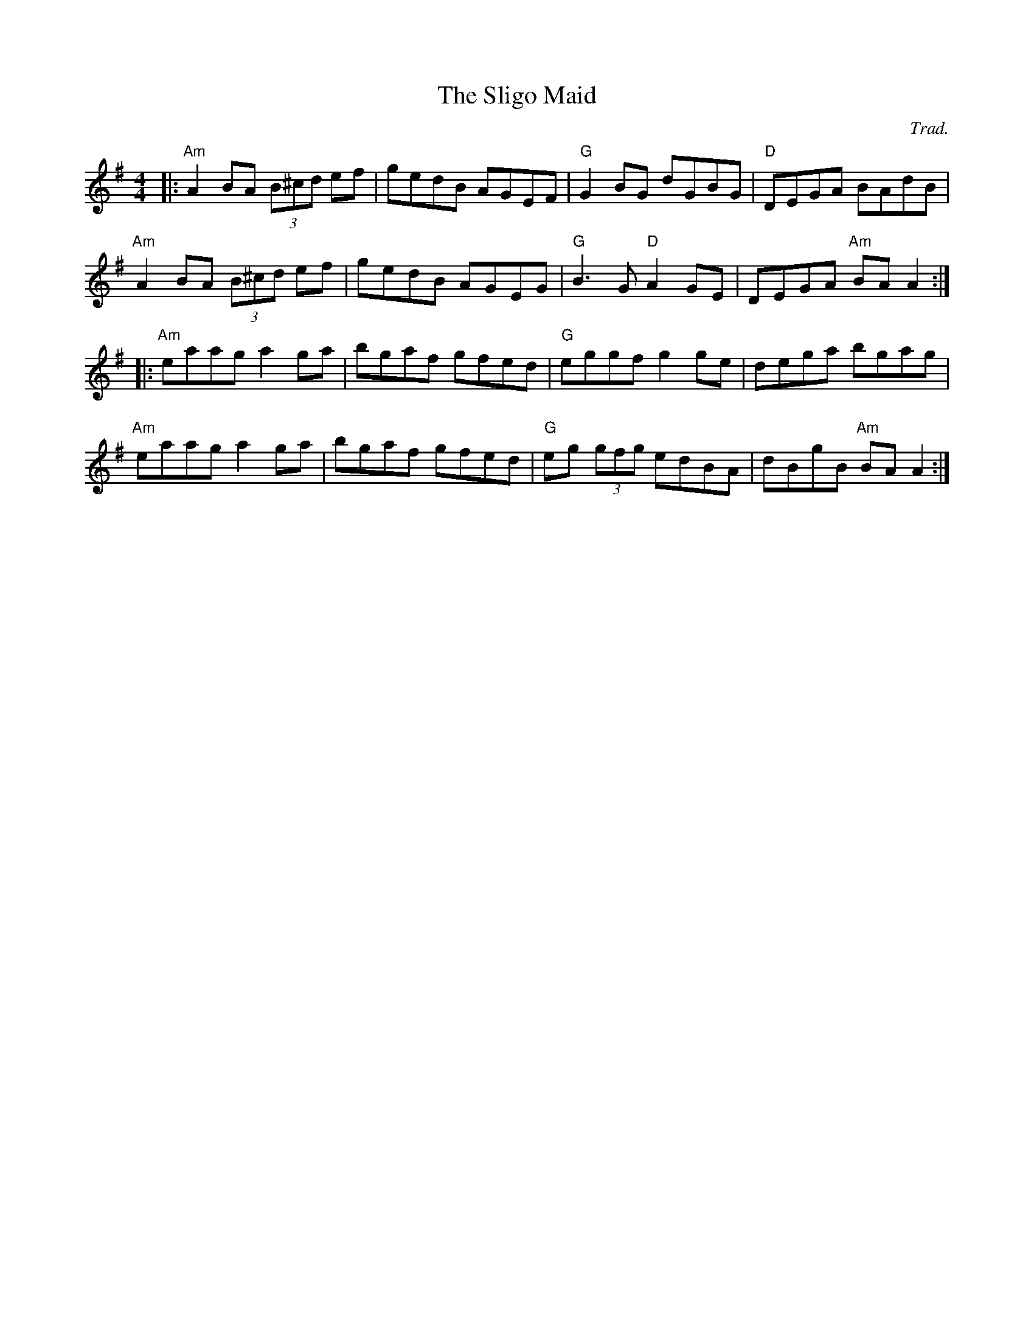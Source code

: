 X: 0
T: The Sligo Maid
C: Trad.
R: reel
M: 4/4
L: 1/8
K: Ador
|:"Am"A2BA (3B^cd ef|gedB AGEF|"G"G2BG dGBG|"D"DEGA BAdB|
"Am"A2BA (3B^cd ef|gedB AGEG|"G"B3G "D"A2GE|DEGA "Am"BAA2:|
|:"Am"eaag a2ga|bgaf gfed|"G"eggf g2ge|dega bgag|
"Am"eaag a2ga|bgaf gfed|"G"eg (3gfg edBA|dBgB "Am"BAA2:| 